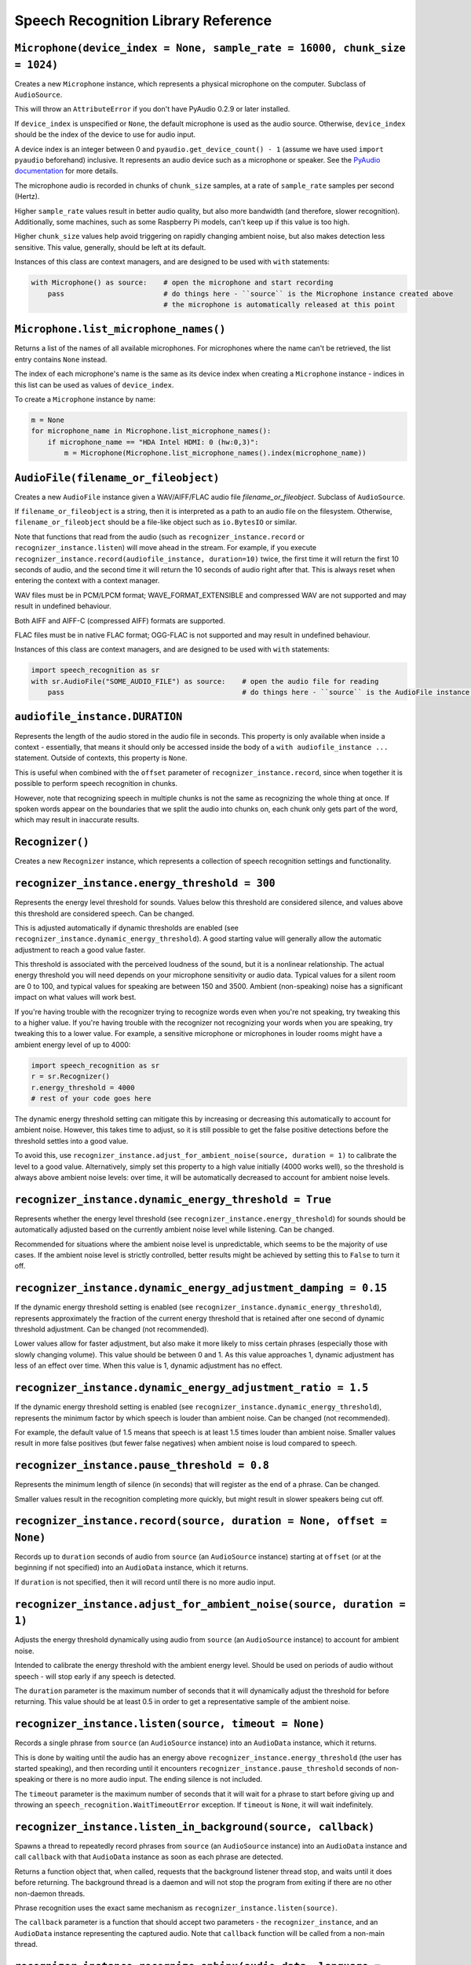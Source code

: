 Speech Recognition Library Reference
====================================

``Microphone(device_index = None, sample_rate = 16000, chunk_size = 1024)``
---------------------------------------------------------------------------

Creates a new ``Microphone`` instance, which represents a physical microphone on the computer. Subclass of ``AudioSource``.

This will throw an ``AttributeError`` if you don't have PyAudio 0.2.9 or later installed.

If ``device_index`` is unspecified or ``None``, the default microphone is used as the audio source. Otherwise, ``device_index`` should be the index of the device to use for audio input.

A device index is an integer between 0 and ``pyaudio.get_device_count() - 1`` (assume we have used ``import pyaudio`` beforehand) inclusive. It represents an audio device such as a microphone or speaker. See the `PyAudio documentation <http://people.csail.mit.edu/hubert/pyaudio/docs/>`__ for more details.

The microphone audio is recorded in chunks of ``chunk_size`` samples, at a rate of ``sample_rate`` samples per second (Hertz).

Higher ``sample_rate`` values result in better audio quality, but also more bandwidth (and therefore, slower recognition). Additionally, some machines, such as some Raspberry Pi models, can't keep up if this value is too high.

Higher ``chunk_size`` values help avoid triggering on rapidly changing ambient noise, but also makes detection less sensitive. This value, generally, should be left at its default.

Instances of this class are context managers, and are designed to be used with ``with`` statements:

.. code:: python

    with Microphone() as source:    # open the microphone and start recording
        pass                        # do things here - ``source`` is the Microphone instance created above
                                    # the microphone is automatically released at this point

``Microphone.list_microphone_names()``
--------------------------------------

Returns a list of the names of all available microphones. For microphones where the name can't be retrieved, the list entry contains ``None`` instead.

The index of each microphone's name is the same as its device index when creating a ``Microphone`` instance - indices in this list can be used as values of ``device_index``.

To create a ``Microphone`` instance by name:

.. code:: python

    m = None
    for microphone_name in Microphone.list_microphone_names():
        if microphone_name == "HDA Intel HDMI: 0 (hw:0,3)":
            m = Microphone(Microphone.list_microphone_names().index(microphone_name))

``AudioFile(filename_or_fileobject)``
-------------------------------------

Creates a new ``AudioFile`` instance given a WAV/AIFF/FLAC audio file `filename_or_fileobject`. Subclass of ``AudioSource``.

If ``filename_or_fileobject`` is a string, then it is interpreted as a path to an audio file on the filesystem. Otherwise, ``filename_or_fileobject`` should be a file-like object such as ``io.BytesIO`` or similar.

Note that functions that read from the audio (such as ``recognizer_instance.record`` or ``recognizer_instance.listen``) will move ahead in the stream. For example, if you execute ``recognizer_instance.record(audiofile_instance, duration=10)`` twice, the first time it will return the first 10 seconds of audio, and the second time it will return the 10 seconds of audio right after that. This is always reset when entering the context with a context manager.

WAV files must be in PCM/LPCM format; WAVE_FORMAT_EXTENSIBLE and compressed WAV are not supported and may result in undefined behaviour.

Both AIFF and AIFF-C (compressed AIFF) formats are supported.

FLAC files must be in native FLAC format; OGG-FLAC is not supported and may result in undefined behaviour.

Instances of this class are context managers, and are designed to be used with ``with`` statements:

.. code:: python

    import speech_recognition as sr
    with sr.AudioFile("SOME_AUDIO_FILE") as source:    # open the audio file for reading
        pass                                           # do things here - ``source`` is the AudioFile instance created above

``audiofile_instance.DURATION``
-------------------------------

Represents the length of the audio stored in the audio file in seconds. This property is only available when inside a context - essentially, that means it should only be accessed inside the body of a ``with audiofile_instance ...`` statement. Outside of contexts, this property is ``None``.

This is useful when combined with the ``offset`` parameter of ``recognizer_instance.record``, since when together it is possible to perform speech recognition in chunks.

However, note that recognizing speech in multiple chunks is not the same as recognizing the whole thing at once. If spoken words appear on the boundaries that we split the audio into chunks on, each chunk only gets part of the word, which may result in inaccurate results.

``Recognizer()``
----------------

Creates a new ``Recognizer`` instance, which represents a collection of speech recognition settings and functionality.

``recognizer_instance.energy_threshold = 300``
----------------------------------------------

Represents the energy level threshold for sounds. Values below this threshold are considered silence, and values above this threshold are considered speech. Can be changed.

This is adjusted automatically if dynamic thresholds are enabled (see ``recognizer_instance.dynamic_energy_threshold``). A good starting value will generally allow the automatic adjustment to reach a good value faster.

This threshold is associated with the perceived loudness of the sound, but it is a nonlinear relationship. The actual energy threshold you will need depends on your microphone sensitivity or audio data. Typical values for a silent room are 0 to 100, and typical values for speaking are between 150 and 3500. Ambient (non-speaking) noise has a significant impact on what values will work best.

If you're having trouble with the recognizer trying to recognize words even when you're not speaking, try tweaking this to a higher value. If you're having trouble with the recognizer not recognizing your words when you are speaking, try tweaking this to a lower value. For example, a sensitive microphone or microphones in louder rooms might have a ambient energy level of up to 4000:

.. code:: python

    import speech_recognition as sr
    r = sr.Recognizer()
    r.energy_threshold = 4000
    # rest of your code goes here

The dynamic energy threshold setting can mitigate this by increasing or decreasing this automatically to account for ambient noise. However, this takes time to adjust, so it is still possible to get the false positive detections before the threshold settles into a good value.

To avoid this, use ``recognizer_instance.adjust_for_ambient_noise(source, duration = 1)`` to calibrate the level to a good value. Alternatively, simply set this property to a high value initially (4000 works well), so the threshold is always above ambient noise levels: over time, it will be automatically decreased to account for ambient noise levels.

``recognizer_instance.dynamic_energy_threshold = True``
-------------------------------------------------------

Represents whether the energy level threshold (see ``recognizer_instance.energy_threshold``) for sounds should be automatically adjusted based on the currently ambient noise level while listening. Can be changed.

Recommended for situations where the ambient noise level is unpredictable, which seems to be the majority of use cases. If the ambient noise level is strictly controlled, better results might be achieved by setting this to ``False`` to turn it off.

``recognizer_instance.dynamic_energy_adjustment_damping = 0.15``
----------------------------------------------------------------

If the dynamic energy threshold setting is enabled (see ``recognizer_instance.dynamic_energy_threshold``), represents approximately the fraction of the current energy threshold that is retained after one second of dynamic threshold adjustment. Can be changed (not recommended).

Lower values allow for faster adjustment, but also make it more likely to miss certain phrases (especially those with slowly changing volume). This value should be between 0 and 1. As this value approaches 1, dynamic adjustment has less of an effect over time. When this value is 1, dynamic adjustment has no effect.

``recognizer_instance.dynamic_energy_adjustment_ratio = 1.5``
-------------------------------------------------------------

If the dynamic energy threshold setting is enabled (see ``recognizer_instance.dynamic_energy_threshold``), represents the minimum factor by which speech is louder than ambient noise. Can be changed (not recommended).

For example, the default value of 1.5 means that speech is at least 1.5 times louder than ambient noise. Smaller values result in more false positives (but fewer false negatives) when ambient noise is loud compared to speech.

``recognizer_instance.pause_threshold = 0.8``
---------------------------------------------

Represents the minimum length of silence (in seconds) that will register as the end of a phrase. Can be changed.

Smaller values result in the recognition completing more quickly, but might result in slower speakers being cut off.

``recognizer_instance.record(source, duration = None, offset = None)``
----------------------------------------------------------------------

Records up to ``duration`` seconds of audio from ``source`` (an ``AudioSource`` instance) starting at ``offset`` (or at the beginning if not specified) into an ``AudioData`` instance, which it returns.

If ``duration`` is not specified, then it will record until there is no more audio input.

``recognizer_instance.adjust_for_ambient_noise(source, duration = 1)``
----------------------------------------------------------------------

Adjusts the energy threshold dynamically using audio from ``source`` (an ``AudioSource`` instance) to account for ambient noise.

Intended to calibrate the energy threshold with the ambient energy level. Should be used on periods of audio without speech - will stop early if any speech is detected.

The ``duration`` parameter is the maximum number of seconds that it will dynamically adjust the threshold for before returning. This value should be at least 0.5 in order to get a representative sample of the ambient noise.

``recognizer_instance.listen(source, timeout = None)``
------------------------------------------------------

Records a single phrase from ``source`` (an ``AudioSource`` instance) into an ``AudioData`` instance, which it returns.

This is done by waiting until the audio has an energy above ``recognizer_instance.energy_threshold`` (the user has started speaking), and then recording until it encounters ``recognizer_instance.pause_threshold`` seconds of non-speaking or there is no more audio input. The ending silence is not included.

The ``timeout`` parameter is the maximum number of seconds that it will wait for a phrase to start before giving up and throwing an ``speech_recognition.WaitTimeoutError`` exception. If ``timeout`` is ``None``, it will wait indefinitely.

``recognizer_instance.listen_in_background(source, callback)``
--------------------------------------------------------------

Spawns a thread to repeatedly record phrases from ``source`` (an ``AudioSource`` instance) into an ``AudioData`` instance and call ``callback`` with that ``AudioData`` instance as soon as each phrase are detected.

Returns a function object that, when called, requests that the background listener thread stop, and waits until it does before returning. The background thread is a daemon and will not stop the program from exiting if there are no other non-daemon threads.

Phrase recognition uses the exact same mechanism as ``recognizer_instance.listen(source)``.

The ``callback`` parameter is a function that should accept two parameters - the ``recognizer_instance``, and an ``AudioData`` instance representing the captured audio. Note that ``callback`` function will be called from a non-main thread.

``recognizer_instance.recognize_sphinx(audio_data, language = "en-US", show_all = False)``
------------------------------------------------------------------------------------------

Performs speech recognition on ``audio_data`` (an ``AudioData`` instance), using CMU Sphinx.

The recognition language is determined by ``language``, an IETF language tag like ``"en-US"`` or ``"en-GB"``, defaulting to US English. Out of the box, only ``en-US`` is supported. See `Notes on using `PocketSphinx <https://github.com/Uberi/speech_recognition/blob/master/reference/pocketsphinx.rst>`__ for information about installing other languages. This document is also included under ``reference/pocketsphinx.rst``.

Returns the most likely transcription if ``show_all`` is false (the default). Otherwise, returns the Sphinx ``pocketsphinx.pocketsphinx.Hypothesis`` object generated by Sphinx.

Raises a ``speech_recognition.UnknownValueError`` exception if the speech is unintelligible. Raises a ``speech_recognition.RequestError`` exception if there are any issues with the Sphinx installation.

``recognizer_instance.recognize_google(audio_data, key = None, language = "en-US", show_all = False)``
------------------------------------------------------------------------------------------------------

Performs speech recognition on ``audio_data`` (an ``AudioData`` instance), using the Google Speech Recognition API.

The Google Speech Recognition API key is specified by ``key``. If not specified, it uses a generic key that works out of the box. This should generally be used for personal or testing purposes only, as it **may be revoked by Google at any time**.

To obtain your own API key, simply follow the steps on the `API Keys <http://www.chromium.org/developers/how-tos/api-keys>`__ page at the Chromium Developers site. In the Google Developers Console, Google Speech Recognition is listed as "Speech API". Note that **the API quota for your own keys is 50 requests per day**, and there is currently no way to raise this limit.

The recognition language is determined by ``language``, an IETF language tag like ``"en-US"`` or ``"en-GB"``, defaulting to US English. A list of supported language codes can be found `here <http://stackoverflow.com/questions/14257598/what-are-language-codes-for-voice-recognition-languages-in-chromes-implementati>`__. Basically, language codes can be just the language (``en``), or a language with a dialect (``en-US``).

Returns the most likely transcription if ``show_all`` is false (the default). Otherwise, returns the raw API response as a JSON dictionary.

Raises a ``speech_recognition.UnknownValueError`` exception if the speech is unintelligible. Raises a ``speech_recognition.RequestError`` exception if the speech recognition operation failed, if the key isn't valid, or if there is no internet connection.

``recognizer_instance.recognize_wit(audio_data, key, show_all = False)``
------------------------------------------------------------------------

Performs speech recognition on ``audio_data`` (an ``AudioData`` instance), using the Wit.ai API.

The Wit.ai API key is specified by ``key``. Unfortunately, these are not available without `signing up for an account <https://wit.ai/>`__ and creating an app. You will need to add at least one intent to the app before you can see the API key, though the actual intent settings don't matter.

To get the API key for a Wit.ai app, go to the app's overview page, go to the section titled "Make an API request", and look for something along the lines of ``Authorization: Bearer XXXXXXXXXXXXXXXXXXXXXXXXXXXXXXXX``; ``XXXXXXXXXXXXXXXXXXXXXXXXXXXXXXXX`` is the API key. Wit.ai API keys are 32-character uppercase alphanumeric strings.

The recognition language is configured in the Wit.ai app settings.

Returns the most likely transcription if ``show_all`` is false (the default). Otherwise, returns the `raw API response <https://wit.ai/docs/http/20141022#get-intent-via-text-link>`__ as a JSON dictionary.

Raises a ``speech_recognition.UnknownValueError`` exception if the speech is unintelligible. Raises a ``speech_recognition.RequestError`` exception if the speech recognition operation failed, if the key isn't valid, or if there is no internet connection.

``recognizer_instance.recognize_bing(audio_data, key, language = "en-US", show_all = False)``
---------------------------------------------------------------------------------------------

Performs speech recognition on ``audio_data`` (an ``AudioData`` instance), using the Microsoft Bing Voice Recognition API.

The Microsoft Bing Voice Recognition API key is specified by ``key``. Unfortunately, these are not available without `signing up for an account <https://www.microsoft.com/cognitive-services/en-us/speech-api>`__ with Microsoft Cognitive Services.

To get the API key, go to the `Microsoft Cognitive Services subscriptions overview <https://www.microsoft.com/cognitive-services/en-us/subscriptions>`__, go to the entry titled "Speech", and look for the key under the "Keys" column. Microsoft Bing Voice Recognition API keys are 32-character lowercase hexadecimal strings.

The recognition language is determined by ``language``, an RFC5646 language tag like ``"en-US"`` (US English) or ``"fr-FR"`` (International French), defaulting to US English. A list of supported language values can be found in the `API documentation <https://www.microsoft.com/cognitive-services/en-us/speech-api/documentation/api-reference-rest/BingVoiceRecognition#user-content-4-supported-locales>`__.

Returns the most likely transcription if ``show_all`` is false (the default). Otherwise, returns the `raw API response <https://www.microsoft.com/cognitive-services/en-us/speech-api/documentation/api-reference-rest/BingVoiceRecognition#user-content-3-voice-recognition-responses>`__ as a JSON dictionary.

Raises a ``speech_recognition.UnknownValueError`` exception if the speech is unintelligible. Raises a ``speech_recognition.RequestError`` exception if the speech recognition operation failed, if the key isn't valid, or if there is no internet connection.

``recognizer_instance.recognize_api(audio_data, client_access_token, language = "en", session_id = None, show_all = False)``
----------------------------------------------------------------------------------------------------------------------------

Perform speech recognition on ``audio_data`` (an ``AudioData`` instance), using the api.ai Speech to Text API.

The api.ai API client access token is specified by ``client_access_token``. Unfortunately, this is not available without `signing up for an account <https://console.api.ai/api-client/#/signup>`__ and creating an api.ai agent. To get the API client access token, go to the agent settings, go to the section titled "API keys", and look for "Client access token". API client access tokens are 32-character lowercase hexadecimal strings.

Although the recognition language is specified when creating the api.ai agent in the web console, it must also be provided in the ``language`` parameter as an RFC5646 language tag like ``"en"`` (US English) or ``"fr"`` (International French), defaulting to US English. A list of supported language values can be found in the `API documentation <https://api.ai/docs/reference/#languages>`__.

The ``session_id`` is an optional string of up to 36 characters used to identify the client making the requests; api.ai can make use of previous requests that used the same session ID to give more accurate results for future requests. If ``None``, sessions are not used; every query is interpreted as if it is the first one.

Returns the most likely transcription if ``show_all`` is false (the default). Otherwise, returns the `raw API response <https://api.ai/docs/reference/#a-namepost-multipost-query-multipart>`__ as a JSON dictionary.

Raises a ``speech_recognition.UnknownValueError`` exception if the speech is unintelligible. Raises a ``speech_recognition.RequestError`` exception if the speech recognition operation failed, if the key isn't valid, or if there is no internet connection.

``recognizer_instance.recognize_ibm(audio_data, username, password, language = "en-US", show_all = False)``
-----------------------------------------------------------------------------------------------------------

Performs speech recognition on ``audio_data`` (an ``AudioData`` instance), using the IBM Speech to Text API.

The IBM Speech to Text username and password are specified by ``username`` and ``password``, respectively. Unfortunately, these are not available without `signing up for an account <https://console.ng.bluemix.net/registration/>`__. Once logged into the Bluemix console, follow the instructions for `creating an IBM Watson service instance <http://www.ibm.com/smarterplanet/us/en/ibmwatson/developercloud/doc/getting_started/gs-credentials.shtml>`__, where the Watson service is "Speech To Text". IBM Speech to Text usernames are strings of the form XXXXXXXX-XXXX-XXXX-XXXX-XXXXXXXXXXXX, while passwords are mixed-case alphanumeric strings.

The recognition language is determined by ``language``, an IETF language tag with a dialect like ``"en-US"`` or ``"es-ES"``, defaulting to US English. The supported languages are listed under the ``model`` parameter of the `audio recognition API documentation <http://www.ibm.com/smarterplanet/us/en/ibmwatson/developercloud/speech-to-text/api/v1/#recognize_audio_sessionless12>`__.

Returns the most likely transcription if ``show_all`` is false (the default). Otherwise, returns the `raw API response <http://www.ibm.com/smarterplanet/us/en/ibmwatson/developercloud/speech-to-text/api/v1/#recognize_audio_sessionless12>`__ as a JSON dictionary.

Raises a ``speech_recognition.UnknownValueError`` exception if the speech is unintelligible. Raises a ``speech_recognition.RequestError`` exception if the speech recognition operation failed, if the key isn't valid, or if there is no internet connection.

``AudioSource``
---------------

Base class representing audio sources. Do not instantiate.

Instances of subclasses of this class, such as ``Microphone`` and ``AudioFile``, can be passed to things like ``recognizer_instance.record`` and ``recognizer_instance.listen``. Those instances act like context managers, and are designed to be used with ``with`` statements.

For more information, see the documentation for the individual subclasses.

``AudioData``
-------------

Storage class for audio data. Do not instantiate.

Instances of this class are returned from ``recognizer_instance.record`` and ``recognizer_instance.listen``, and are passed to callbacks of ``recognizer_instance.listen_in_background``.

``audiodata_instance.get_raw_data(convert_rate = None, convert_width = None)``
------------------------------------------------------------------------------

Returns a byte string representing the raw frame data for the audio represented by the ``AudioData`` instance.

If ``convert_rate`` is specified and the audio sample rate is not ``convert_rate`` Hz, the resulting audio is resampled to match.

If ``convert_width`` is specified and the audio samples are not ``convert_width`` bytes each, the resulting audio is converted to match.

Writing these bytes directly to a file results in a valid `RAW/PCM audio file <https://en.wikipedia.org/wiki/Raw_audio_format>`__.

``audiodata_instance.get_wav_data(convert_rate = None, convert_width = None)``
------------------------------------------------------------------------------

Returns a byte string representing the contents of a WAV file containing the audio represented by the ``AudioData`` instance.

If ``convert_width`` is specified and the audio samples are not ``convert_width`` bytes each, the resulting audio is converted to match.

If ``convert_rate`` is specified and the audio sample rate is not ``convert_rate`` Hz, the resulting audio is resampled to match.

Writing these bytes directly to a file results in a valid `WAV file <https://en.wikipedia.org/wiki/WAV>`__.

``audiodata_instance.get_aiff_data(convert_rate = None, convert_width = None)``
-------------------------------------------------------------------------------

Returns a byte string representing the contents of an AIFF-C file containing the audio represented by the ``AudioData`` instance.

If ``convert_width`` is specified and the audio samples are not ``convert_width`` bytes each, the resulting audio is converted to match.

If ``convert_rate`` is specified and the audio sample rate is not ``convert_rate`` Hz, the resulting audio is resampled to match.

Writing these bytes directly to a file results in a valid `AIFF-C file <https://en.wikipedia.org/wiki/Audio_Interchange_File_Format>`__.

``audiodata_instance.get_flac_data(convert_rate = None, convert_width = None)``
-------------------------------------------------------------------------------

Returns a byte string representing the contents of a FLAC file containing the audio represented by the ``AudioData`` instance.

Note that 32-bit FLAC is not supported. If the audio data is 32-bit and ``convert_width`` is not specified, then the resulting FLAC will be a 24-bit FLAC.

If ``convert_rate`` is specified and the audio sample rate is not ``convert_rate`` Hz, the resulting audio is resampled to match.

If ``convert_width`` is specified and the audio samples are not ``convert_width`` bytes each, the resulting audio is converted to match.

Writing these bytes directly to a file results in a valid `FLAC file <https://en.wikipedia.org/wiki/FLAC>`__.
